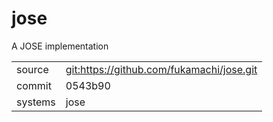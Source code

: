 * jose

A JOSE implementation

|---------+-------------------------------------------|
| source  | git:https://github.com/fukamachi/jose.git |
| commit  | 0543b90                                   |
| systems | jose                                      |
|---------+-------------------------------------------|
